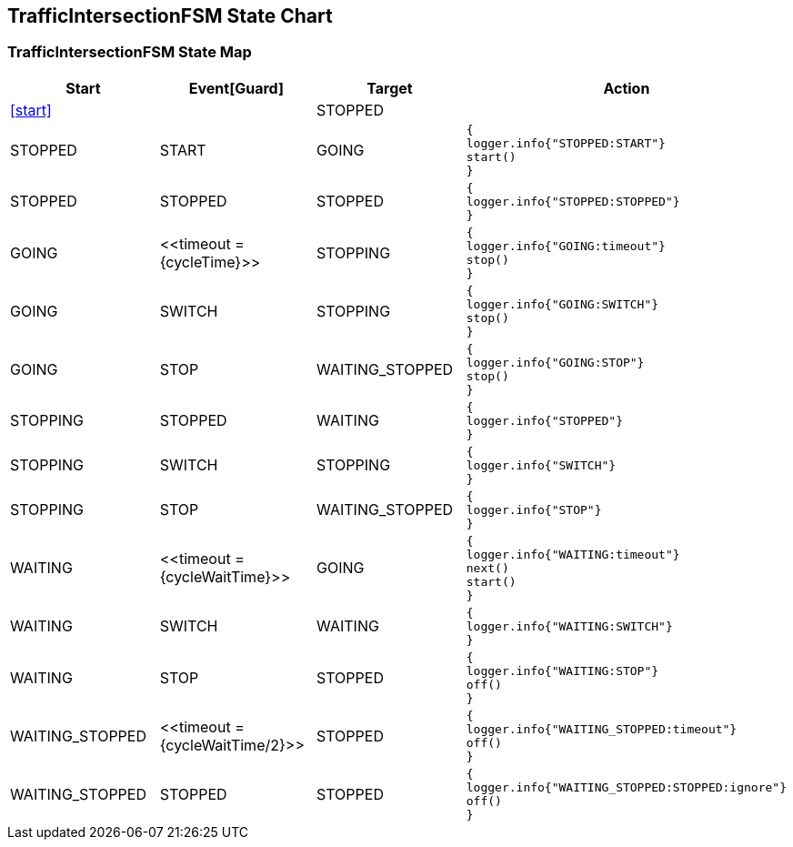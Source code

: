 == TrafficIntersectionFSM State Chart

=== TrafficIntersectionFSM State Map

|===
| Start | Event[Guard] | Target | Action

| <<start>>
| 
| STOPPED
a| 

| STOPPED
| START
| GOING
a| [source,kotlin]
----
{
logger.info{"STOPPED:START"}
start()
}
----

| STOPPED
| STOPPED
| STOPPED
a| [source,kotlin]
----
{
logger.info{"STOPPED:STOPPED"}
}
----

| GOING
| \<<timeout = {cycleTime}>>
| STOPPING
a| [source,kotlin]
----
{
logger.info{"GOING:timeout"}
stop()
}
----

| GOING
| SWITCH
| STOPPING
a| [source,kotlin]
----
{
logger.info{"GOING:SWITCH"}
stop()
}
----

| GOING
| STOP
| WAITING_STOPPED
a| [source,kotlin]
----
{
logger.info{"GOING:STOP"}
stop()
}
----

| STOPPING
| STOPPED
| WAITING
a| [source,kotlin]
----
{
logger.info{"STOPPED"}
}
----

| STOPPING
| SWITCH
| STOPPING
a| [source,kotlin]
----
{
logger.info{"SWITCH"}
}
----

| STOPPING
| STOP
| WAITING_STOPPED
a| [source,kotlin]
----
{
logger.info{"STOP"}
}
----

| WAITING
| \<<timeout = {cycleWaitTime}>>
| GOING
a| [source,kotlin]
----
{
logger.info{"WAITING:timeout"}
next()
start()
}
----

| WAITING
| SWITCH
| WAITING
a| [source,kotlin]
----
{
logger.info{"WAITING:SWITCH"}
}
----

| WAITING
| STOP
| STOPPED
a| [source,kotlin]
----
{
logger.info{"WAITING:STOP"}
off()
}
----

| WAITING_STOPPED
| \<<timeout = {cycleWaitTime/2}>>
| STOPPED
a| [source,kotlin]
----
{
logger.info{"WAITING_STOPPED:timeout"}
off()
}
----

| WAITING_STOPPED
| STOPPED
| STOPPED
a| [source,kotlin]
----
{
logger.info{"WAITING_STOPPED:STOPPED:ignore"}
off()
}
----
|===

